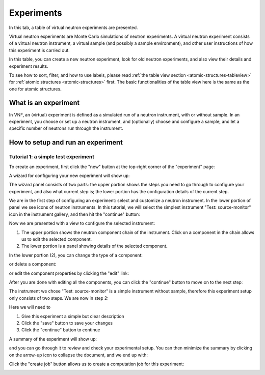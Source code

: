 .. _exps-tab:

Experiments
===========

In this tab, a table of virtual neutron experiments are presented.

Virtual neutron experiments are Monte Carlo simulations of neutron
experiments.
A virtual neutron experiment consists of a virtual neutron instrument,
a virtual sample (and possibly a sample environment), and other
user instructions of how this experiment is carried out.

In this table, you can create a new neutron experiment, look for
old neutron experiments, and also view their details and 
experiment results.

.. image:: shots/experiments/table-top.png
   :width: 720px


To see how to sort, filter, and how to use labels, please read
:ref:`the table view section <atomic-structures-tableview>` for 
:ref:`atomic structures <atomic-structures>` first. The basic 
functionalities of the table view here is the same as the one
for atomic structures.


What is an experiment
---------------------
In VNF, an (virtual) experiment is defined as a simulated
run of a neutron instrument, with or without sample.
In an experiment, you choose or set up a neutron instrument,
and (optionally) choose and configure a sample,
and let a specific number of neutrons run through the instrument.

How to setup and run an experiment
----------------------------------

Tutorial 1: a simple test experiment
""""""""""""""""""""""""""""""""""""

To create an experiment, first click the "new" button at the
top-right corner of the "experiment" page:

.. image:: shots/experiments/experiment-list-new-button.png
   :width: 700px


A wizard for configuring your new experiment will show up:

.. image:: shots/experiments/experiment-wizard-overview.png
   :width: 700px

The wizard panel consists of two parts: the upper portion
shows the steps you need to go through to configure your
experiment, and also what current step is; the lower portion
has the configuration details of the current step.

We are in the first step of configuring an experiment:
select and customize a neutron instrument.
In the lower portion of panel we see icons of neutron
instruments. In this tutorial, we will select the 
simplest instrument "Test: source-monitor" icon
in the instrument gallery, and then hit the "continue"
button:

.. image:: shots/experiments/select-test-instrument.png
   :width: 580px

Now we are presented with a view to configure the selected
instrument:

.. image:: shots/experiments/configure-test-instrument.png
   :width: 700px

1. The upper portion shows the neutron component chain of the
   instrument. Click on a component in the chain allows us
   to edit the selected component.
2. The lower portion is a panel showing details of the selected
   component.

In the lower portion (2), you can change the type of a component:

.. image:: shots/experiments/change-component-type.png
   :width: 200px

or delete a component:

.. image:: shots/experiments/delete-component.png
   :width: 200px

or edit the component properties by clicking the "edit" link:

.. image:: shots/experiments/monochromaticsource-panel.png
   :width: 500px

After you are done with editing all the components, you can click
the "continue" button to move on to the next step:

.. image:: shots/experiments/instrument-done--continue.png
   :width: 500px

The instrument we chose "Test: source-monitor" is a simple
instrument without sample, therefore this experiment setup
only consists of two steps. We are now in step 2:

.. image:: shots/experiments/experiment-finish-form.png
   :width: 400px

Here we will need to

1. Give this experiment a simple but clear description
2. Click the "save" button to save your changes
3. Click the "continue" button to continue

A summary of the experiment will show up:

.. image:: shots/experiments/experiment-finish-summary.png
   :width: 350px

and you can
go through it to review and check your experimental setup.
You can then minimize the summary by clicking on the
arrow-up icon to collapse the document, and we end up with:

.. image:: shots/experiments/experiment-finish-prepare-to-submit.png
   :width: 450px

Click the "create job" button allows us to create
a computation job  for this experiment:

.. image:: shots/experiments/job-submission.png
   :width: 400px
